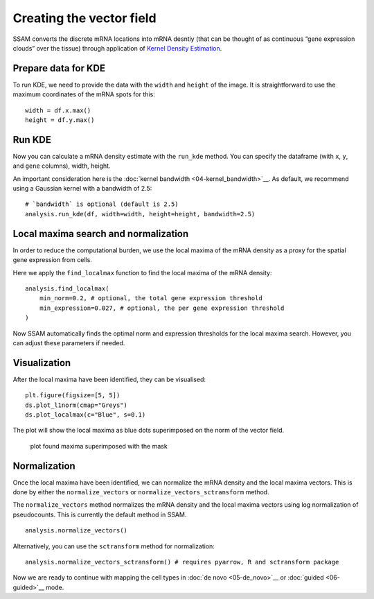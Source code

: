 Creating the vector field
=========================

SSAM converts the discrete mRNA locations into mRNA desntiy
(that can be thought of as continuous “gene expression clouds” over
the tissue) through application of
`Kernel Density Estimation <https://en.wikipedia.org/wiki/KDE>`__.

Prepare data for KDE
--------------------

To run KDE, we need to provide the data with the ``width`` and
``height`` of the image. It is straightforward to use the maximum
coordinates of the mRNA spots for this:

::

   width = df.x.max()
   height = df.y.max()

Run KDE
-------

Now you can calculate a mRNA density estimate with the ``run_kde`` method.
You can specify the dataframe (with ``x``, ``y``, and ``gene`` columns),
width, height.

An important consideration here is the :doc:`kernel bandwidth <04-kernel_bandwidth>`__.
As default, we recommend using a Gaussian kernel with a bandwidth of 2.5:

::

   # `bandwidth` is optional (default is 2.5)
   analysis.run_kde(df, width=width, height=height, bandwidth=2.5)

Local maxima search and normalization
-------------------------------------

In order to reduce the computational burden, we use the local maxima of
the mRNA density as a proxy for the spatial gene expression from cells.

Here we apply the ``find_localmax`` function to find the local maxima of
the mRNA density:

::

   analysis.find_localmax(
       min_norm=0.2, # optional, the total gene expression threshold
       min_expression=0.027, # optional, the per gene expression threshold
   )

Now SSAM automatically finds the optimal norm and expression thresholds
for the local maxima search. However, you can adjust these parameters if
needed.

Visualization
-------------

After the local maxima have been identified, they can be visualised:

::

   plt.figure(figsize=[5, 5])
   ds.plot_l1norm(cmap="Greys")
   ds.plot_localmax(c="Blue", s=0.1)

The plot will show the local maxima as blue dots superimposed on the
norm of the vector field.

.. figure:: ../images/maxima.png
   :alt: plot found maxima superimposed with the mask

   plot found maxima superimposed with the mask

Normalization
-------------

Once the local maxima have been identified, we can normalize the mRNA
density and the local maxima vectors. This is done by either the 
``normalize_vectors`` or ``normalize_vectors_sctransform`` method.

The ``normalize_vectors`` method normalizes the mRNA density and the
local maxima vectors using log normalization of pseudocounts. This is
currently the default method in SSAM.

::

   analysis.normalize_vectors()

Alternatively, you can use the ``sctransform`` method for normalization:

::

   analysis.normalize_vectors_sctransform() # requires pyarrow, R and sctransform package

Now we are ready to continue with mapping the cell types in
:doc:`de novo <05-de_novo>`__ or :doc:`guided <06-guided>`__ mode.